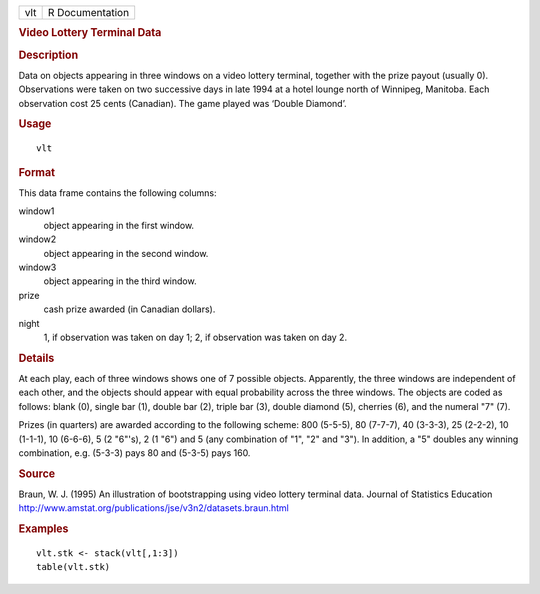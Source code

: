.. container::

   .. container::

      === ===============
      vlt R Documentation
      === ===============

      .. rubric:: Video Lottery Terminal Data
         :name: video-lottery-terminal-data

      .. rubric:: Description
         :name: description

      Data on objects appearing in three windows on a video lottery
      terminal, together with the prize payout (usually 0). Observations
      were taken on two successive days in late 1994 at a hotel lounge
      north of Winnipeg, Manitoba. Each observation cost 25 cents
      (Canadian). The game played was ‘Double Diamond’.

      .. rubric:: Usage
         :name: usage

      ::

         vlt

      .. rubric:: Format
         :name: format

      This data frame contains the following columns:

      window1
         object appearing in the first window.

      window2
         object appearing in the second window.

      window3
         object appearing in the third window.

      prize
         cash prize awarded (in Canadian dollars).

      night
         1, if observation was taken on day 1; 2, if observation was
         taken on day 2.

      .. rubric:: Details
         :name: details

      At each play, each of three windows shows one of 7 possible
      objects. Apparently, the three windows are independent of each
      other, and the objects should appear with equal probability across
      the three windows. The objects are coded as follows: blank (0),
      single bar (1), double bar (2), triple bar (3), double diamond
      (5), cherries (6), and the numeral "7" (7).

      Prizes (in quarters) are awarded according to the following
      scheme: 800 (5-5-5), 80 (7-7-7), 40 (3-3-3), 25 (2-2-2), 10
      (1-1-1), 10 (6-6-6), 5 (2 "6"'s), 2 (1 "6") and 5 (any combination
      of "1", "2" and "3"). In addition, a "5" doubles any winning
      combination, e.g. (5-3-3) pays 80 and (5-3-5) pays 160.

      .. rubric:: Source
         :name: source

      Braun, W. J. (1995) An illustration of bootstrapping using video
      lottery terminal data. Journal of Statistics Education
      http://www.amstat.org/publications/jse/v3n2/datasets.braun.html

      .. rubric:: Examples
         :name: examples

      ::

              vlt.stk <- stack(vlt[,1:3])
              table(vlt.stk)
